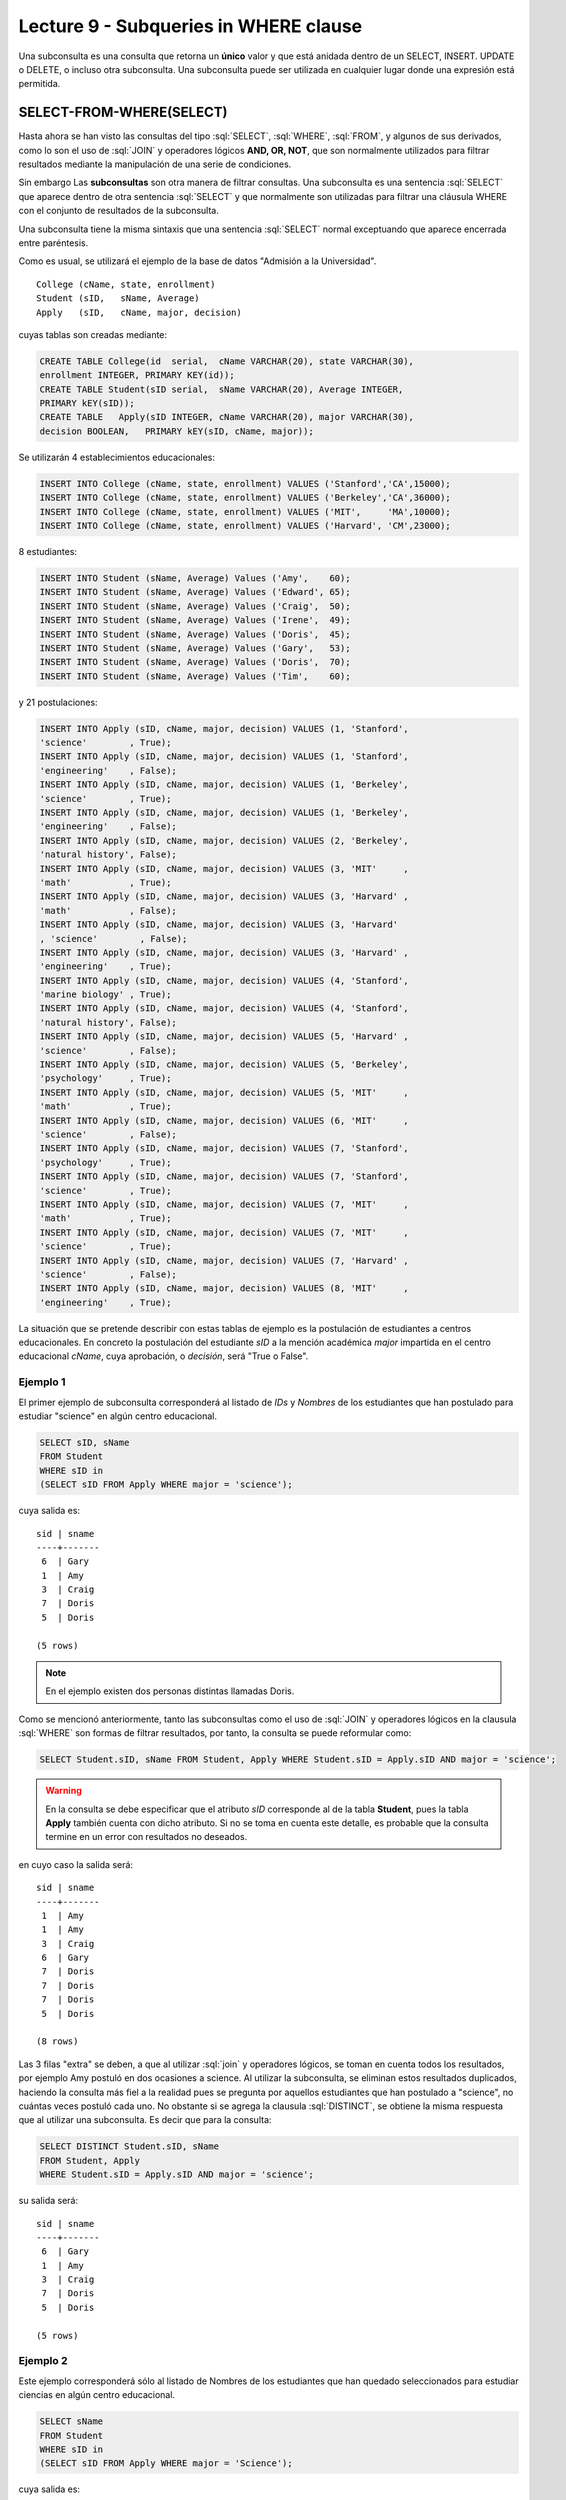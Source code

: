 Lecture 9 - Subqueries in WHERE clause
--------------------------------------
.. role:: sql(code)
   :language: sql
   :class: highlight


Una subconsulta es una consulta que retorna un **único** valor y que está anidada dentro de un SELECT, INSERT. UPDATE o DELETE,
o incluso otra subconsulta. Una subconsulta puede ser utilizada en cualquier lugar donde una expresión está permitida.


SELECT-FROM-WHERE(SELECT)
~~~~~~~~~~~~~~~~~~~~~~~~~

Hasta ahora se han visto las consultas del tipo :sql:`SELECT`, :sql:`WHERE`,
:sql:`FROM`, y algunos de sus
derivados, como lo son el uso de :sql:`JOIN` y operadores lógicos **AND, OR, NOT**, que
son normalmente utilizados para filtrar resultados mediante la manipulación de una
serie de condiciones.

Sin embargo  Las **subconsultas** son otra manera de filtrar consultas.
Una subconsulta es una sentencia :sql:`SELECT` que aparece dentro de otra sentencia
:sql:`SELECT` y que normalmente son utilizadas para filtrar una cláusula WHERE con el
conjunto de resultados de la subconsulta.

Una subconsulta tiene la misma sintaxis que una sentencia :sql:`SELECT` normal
exceptuando que aparece encerrada entre paréntesis.

Como es usual, se utilizará el ejemplo de la base de datos
"Admisión a la Universidad".
::

    College (cName, state, enrollment)
    Student (sID,   sName, Average)
    Apply   (sID,   cName, major, decision)

.. La idea del ejemplo es que el estudiante "sid" postula al colegio "cname", al ramo(o mención académica, ahí no se) "major"
   y es aceptado o no

cuyas tablas son creadas mediante:

.. code-block:: sql

 CREATE TABLE College(id  serial,  cName VARCHAR(20), state VARCHAR(30),
 enrollment INTEGER, PRIMARY KEY(id));
 CREATE TABLE Student(sID serial,  sName VARCHAR(20), Average INTEGER,
 PRIMARY kEY(sID));
 CREATE TABLE   Apply(sID INTEGER, cName VARCHAR(20), major VARCHAR(30), 
 decision BOOLEAN,   PRIMARY kEY(sID, cName, major));


Se utilizarán 4 establecimientos educacionales:

.. code-block:: sql

 INSERT INTO College (cName, state, enrollment) VALUES ('Stanford','CA',15000);
 INSERT INTO College (cName, state, enrollment) VALUES ('Berkeley','CA',36000);
 INSERT INTO College (cName, state, enrollment) VALUES ('MIT',     'MA',10000);
 INSERT INTO College (cName, state, enrollment) VALUES ('Harvard', 'CM',23000);

8 estudiantes:

.. code-block:: sql

 INSERT INTO Student (sName, Average) Values ('Amy',    60);
 INSERT INTO Student (sName, Average) Values ('Edward', 65);
 INSERT INTO Student (sName, Average) Values ('Craig',  50);
 INSERT INTO Student (sName, Average) Values ('Irene',  49);
 INSERT INTO Student (sName, Average) Values ('Doris',  45);
 INSERT INTO Student (sName, Average) Values ('Gary',   53);
 INSERT INTO Student (sName, Average) Values ('Doris',  70);
 INSERT INTO Student (sName, Average) Values ('Tim',    60);

y 21 postulaciones:

.. code-block:: sql

 INSERT INTO Apply (sID, cName, major, decision) VALUES (1, 'Stanford', 
 'science'        , True);
 INSERT INTO Apply (sID, cName, major, decision) VALUES (1, 'Stanford', 
 'engineering'    , False);
 INSERT INTO Apply (sID, cName, major, decision) VALUES (1, 'Berkeley', 
 'science'        , True);
 INSERT INTO Apply (sID, cName, major, decision) VALUES (1, 'Berkeley',
 'engineering'    , False);
 INSERT INTO Apply (sID, cName, major, decision) VALUES (2, 'Berkeley',
 'natural history', False);
 INSERT INTO Apply (sID, cName, major, decision) VALUES (3, 'MIT'     ,
 'math'           , True);
 INSERT INTO Apply (sID, cName, major, decision) VALUES (3, 'Harvard' ,
 'math'           , False);
 INSERT INTO Apply (sID, cName, major, decision) VALUES (3, 'Harvard'
 , 'science'        , False);
 INSERT INTO Apply (sID, cName, major, decision) VALUES (3, 'Harvard' ,
 'engineering'    , True);
 INSERT INTO Apply (sID, cName, major, decision) VALUES (4, 'Stanford',
 'marine biology' , True);
 INSERT INTO Apply (sID, cName, major, decision) VALUES (4, 'Stanford',
 'natural history', False);
 INSERT INTO Apply (sID, cName, major, decision) VALUES (5, 'Harvard' ,
 'science'        , False);
 INSERT INTO Apply (sID, cName, major, decision) VALUES (5, 'Berkeley',
 'psychology'     , True);
 INSERT INTO Apply (sID, cName, major, decision) VALUES (5, 'MIT'     ,
 'math'           , True);
 INSERT INTO Apply (sID, cName, major, decision) VALUES (6, 'MIT'     ,
 'science'        , False);
 INSERT INTO Apply (sID, cName, major, decision) VALUES (7, 'Stanford',
 'psychology'     , True);
 INSERT INTO Apply (sID, cName, major, decision) VALUES (7, 'Stanford',
 'science'        , True);
 INSERT INTO Apply (sID, cName, major, decision) VALUES (7, 'MIT'     ,
 'math'           , True);
 INSERT INTO Apply (sID, cName, major, decision) VALUES (7, 'MIT'     ,
 'science'        , True);
 INSERT INTO Apply (sID, cName, major, decision) VALUES (7, 'Harvard' ,
 'science'        , False);
 INSERT INTO Apply (sID, cName, major, decision) VALUES (8, 'MIT'     ,
 'engineering'    , True);


La situación que se pretende describir con estas tablas de ejemplo es la
postulación de estudiantes a centros educacionales.
En concreto la postulación del estudiante *sID* a la mención académica *major*
impartida en el centro educacional *cName*, cuya aprobación, o *decisión*,
será "True o False".


Ejemplo 1
^^^^^^^^^
El primer ejemplo de subconsulta corresponderá al listado de *IDs* y *Nombres* de los
estudiantes que han postulado para estudiar "science" en algún centro educacional.

.. code-block:: sql

 SELECT sID, sName
 FROM Student
 WHERE sID in
 (SELECT sID FROM Apply WHERE major = 'science');

cuya salida es::

  sid | sname
  ----+-------
   6  | Gary
   1  | Amy
   3  | Craig
   7  | Doris
   5  | Doris

  (5 rows)

.. note::

  En el ejemplo existen dos personas distintas llamadas Doris.


Como se mencionó anteriormente, tanto las subconsultas como el uso de :sql:`JOIN`
y operadores lógicos en la clausula :sql:`WHERE` son formas de filtrar resultados,
por tanto, la consulta se puede reformular como:

.. code-block:: sql

 SELECT Student.sID, sName FROM Student, Apply WHERE Student.sID = Apply.sID AND major = 'science';

.. warning::

   En la consulta se debe especificar que el atributo *sID* corresponde al de la
   tabla **Student**, pues la tabla **Apply** también cuenta con dicho atributo.
   Si no se toma en cuenta este detalle, es probable que la consulta termine en un
   error con resultados no deseados.

en cuyo caso la salida será::

  sid | sname
  ----+-------
   1  | Amy
   1  | Amy
   3  | Craig
   6  | Gary
   7  | Doris
   7  | Doris
   7  | Doris
   5  | Doris

  (8 rows)

Las 3 filas "extra" se deben, a que al utilizar :sql:`join` y operadores lógicos,
se toman en cuenta todos los resultados, por ejemplo Amy postuló en dos ocasiones a
science. Al utilizar la subconsulta, se eliminan estos resultados duplicados,
haciendo la consulta más fiel a la realidad pues se pregunta por aquellos
estudiantes que han postulado a "science", no cuántas veces postuló cada uno.
No obstante si se agrega la clausula :sql:`DISTINCT`, se obtiene la misma respuesta
que al utilizar una subconsulta. Es decir que para la consulta:

.. code-block:: sql

 SELECT DISTINCT Student.sID, sName
 FROM Student, Apply
 WHERE Student.sID = Apply.sID AND major = 'science';

su salida será::

  sid | sname
  ----+-------
   6  | Gary
   1  | Amy
   3  | Craig
   7  | Doris
   5  | Doris

  (5 rows)


Ejemplo 2
^^^^^^^^^
Este ejemplo corresponderá sólo al listado de Nombres de los estudiantes que han
quedado seleccionados para estudiar ciencias en algún centro educacional.

.. code-block:: sql

  SELECT sName 
  FROM Student
  WHERE sID in
  (SELECT sID FROM Apply WHERE major = 'Science');

cuya salida es::

   sname
   -------
   Gary
   Amy
   Craig
   Doris
   Doris

   (5 rows)

.. note::

 Ambas Doris no corresponden a un duplicado, ya que el atributo *sID* de una es
 5 y de la otra es 7.

Y se obtienen los mismos 5 estudiantes.
De forma análoga al ejemplo anterior, se realizará el equivalente a la subconsulta
utilizando :sql:`JOIN` y operadores lógicos:

.. code-block:: sql

 SELECT sName FROM Student, Apply WHERE Student.sID = Apply.sID AND major = 'science';

cuya salida es::

  sname
  -------
  Amy
  Amy
  Craig
  Gary
  Doris
  Doris
  Doris
  Doris

  (8 rows)


Por tanto, y al igual que el ejemplo anterior, se utilizará :sql:`DISTINCT`, es decir:

.. code-block:: sql

 SELECT DISTINCT sName
 FROM Student, Apply
 WHERE Student.sID = Apply.sID AND major = 'science';

cuya salida es::

  sname
  -------
  Amy
  Craig
  Doris
  Gary

  (4 rows)

Pero solo hay 4 estudiantes.
Esto se debe a que en ejemplo anterior, se utilizó tanto el *sID* como el *sName*,
como ambas Doris cuentan con un *sID* diferente, no se tomaba en cuenta como
duplicado, pero en esta consulta, al solo contar con *sName*, ambas Doris se toman
como 2 instancias de la misma y se elimina una.

En este caso, la única forma de obtener el "número correcto de duplicados" es utilizando subconsultas.


IN AND NOT IN
=============

:sql:`IN` y :sql:`NOT IN` permiten realizar filtros de forma más específica, que permiten
responder preguntas como la del ejemplo 3

Ejemplo 3
^^^^^^^^^
En el siguiente ejemplo se quiere saber el *sID* y el *sName* de aquellos
estudiantes que postularon a "science", pero no a "engineering":

.. code-block:: sql

  SELECT sID, sName FROM Student WHERE
  sID in (SELECT sID FROM Apply WHERE major = 'science')
  and sID not in (SELECT sID FROM Apply WHERE major = 'engineering');

cuya salida corresponde precisamente a::

  sid  | sname
  -----+-------
   5   | Doris
   6   | Gary
   7   | Doris

  (3 rows)

.. note::

   Es posible corroborar el resultado ejecutando :sql:´SELECT * FROM Apply;´
   y verificar manualmente.

La consulta realizada en este ejemplo es posible realizarla de otra manera:

.. code-block:: sql

  SELECT sID, sName FROM Student WHERE
  sID in (SELECT sID FROM Apply WHERE major = 'science')
  and not sID in (SELECT sID FROM Apply WHERE major = 'engineering');

cuya salida es equivalente a la anterior.


EXISTS AND NOT EXISTS
=====================

:sql:`EXISTS` es una función SQL que devuelve verdadero cuando una subconsulta
retorna al menos una fila.

Ejemplo 4
^^^^^^^^^
En este ejemplo se busca el nombre de todos los establecimientos educacionales
que están en el mismo estado. Si se ejecuta:

.. code-block:: sql

 SELECT cName, state FROM College;

cuya salida es::

 cname    | state
 ---------+-------
 Stanford | CA
 Berkeley | CA
 MIT      | MA
 Harvard  | CM

 (4 rows)

el resultado esperado debiese contener el par  **Stanford** - **Berkeley**

La consulta que pretende resolver esta pregunta es:

.. code-block:: sql

 SELECT cName, state
 FROM College C1
 WHERE exists
 (SELECT * FROM College C2 WHERE C2.state = C1.state);

.. note::

 Lo que realiza esta consulta es verificar que por cada resultado obtenido en C1,
 lo compara con todos los resultados en C2.

cuya salida es::

 cname    | state
 ---------+-------
 Stanford | CA
 Berkeley | CA
 MIT      | MA
 Harvard  | CM

 (4 rows)

Esto pasa debido a que C1 y C2 pueden ser el mismo establecimiento.
Por ende, es necesario dejar en claro que C1 y C2 son diferentes.

.. code-block:: sql

 SELECT cName, state
 FROM College C1
 WHERE exists
 (SELECT * FROM College C2 WHERE C2.state = C1.state and C1.cName <> C2.cName);

en cuyo caso la salida corresponde a la correcta, es decir::

 cname    | state
 ---------+-------
 Stanford | CA
 Berkeley | CA

 (2 rows)


CÁLCULOS MATEMÁTICOS
====================

Es posible realizar cálculos matemáticos (valor más alto, valor más bajo)  utilizando subconsultas:

Ejemplo 5
^^^^^^^^^
Se busca el establecimiento con mayor cantidad de alumnos.
La consulta que se realizará corresponde a buscar todos los establecimientos
donde no exista otro establecimiento que su cantidad de alumnos sea mayor que la
primera.

.. code-block:: sql

 SELECT cName, state
 FROM College C1
 WHERE exists
 (SELECT * FROM College C2 WHERE C2.enrollment > C1.enrollment);

Donde el resultado corresponde a *Berkeley*.

.. note::

 De forma análoga es posible calcular el establecimiento con menor cantidad de
 alumnos, cambiando el signo matemático **>** por **<**


.. ANY
 ===
 
 ANY y SOME son sinónimos. Chequean si alguna fila de la lista, resultado de una subconsulta, coincide con el valor especificado
 en la condición. ANY será de utilidad para reolver el caso del ejemplo 6.
 
 Ejemplo 6
 ^^^^^^^^^
 Se desea  saber las 

